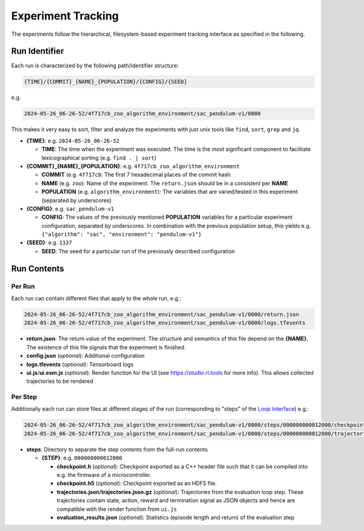 Experiment Tracking
===================================================

The experiments follow the hierarchical, filesystem-based experiment tracking interface as specified in the following.

Run Identifier
---------------

Each run is characterized by the following path/identifier structure:

.. code-block:: none

    {TIME}/{COMMIT}_{NAME}_{POPULATION}/{CONFIG}/{SEED}


e.g.

.. code-block:: none

    2024-05-26_06-26-52/4f717cb_zoo_algorithm_environment/sac_pendulum-v1/0000

This makes it very easy to sort, filter and analyze the experiments with just unix tools like ``find``, ``sort``, ``grep`` and ``jq``.

- **{TIME}**: e.g. ``2024-05-26_06-26-52``

  - **TIME**: The time when the experiment was executed. The time is the most significant component to facilitate lexicographical sorting (e.g. ``find . | sort``)

- **{COMMIT}_{NAME}_{POPULATION}**: e.g. ``4f717cb_zoo_algorithm_environment``

  - **COMMIT** (e.g. ``4f717cb``: The first 7 hexadecimal places of the commit hash

  - **NAME** (e.g. ``zoo``): Name of the experiment. The ``return.json`` should be in a consistent per **NAME**

  - **POPULATION** (e.g. ``algorithm_environment``): The variables that are varied/tested in this experiment (separated by underscores)

- **{CONFIG}**: e.g. ``sac_pendulum-v1``

  - **CONFIG**: The values of the previously mentioned **POPULATION** variables for a particular experiment configuration, separated by underscores. In combination with the previous population setup, this yields e.g. ``{"algorithm": "sac", "environment": "pendulum-v1"}``

- **{SEED}**: e.g. ``1337``

  - **SEED**: The seed for a particular run of the previously described configuration

Run Contents
------------

Per Run
~~~~~~~

Each run can contain different files that apply to the whole run, e.g.:

.. code-block:: none

    2024-05-26_06-26-52/4f717cb_zoo_algorithm_environment/sac_pendulum-v1/0000/return.json
    2024-05-26_06-26-52/4f717cb_zoo_algorithm_environment/sac_pendulum-v1/0000/logs.tfevents

- **return.json**: The return value of the experiment. The structure and semantics of this file depend on the **{NAME}**. The existence of this file signals that the experiment is finished.
- **config.json** (`optional`): Additional configuration
- **logs.tfevents** (`optional`): Tensorboard logs
- **ui.js**/**ui.esm.js** (`optional`): Render function for the UI (see https://studio.rl.tools for more info). This allows collected trajectories to be rendered

Per Step
~~~~~~~

Additionally each run can store files at different stages of the run (corresponding to "steps" of the `Loop Interface <https://docs.rl.tools/07-The%20Loop%20Interface.html>`_) e.g.:

.. code-block:: none

    2024-05-26_06-26-52/4f717cb_zoo_algorithm_environment/sac_pendulum-v1/0000/steps/000000000012000/checkpoint.h5
    2024-05-26_06-26-52/4f717cb_zoo_algorithm_environment/sac_pendulum-v1/0000/steps/000000000012000/trajectories.json

- **steps**: Directory to separate the step contents from the full-run contents

  - **{STEP}**: e.g. ``000000000012000``

    - **checkpoint.h** (`optional`): Checkpoint exported as a C++ header file such that it can be compiled into e.g. the firmware of a microcontroller.
    - **checkpoint.h5** (`optional`): Checkpoint exported as an HDF5 file.
    - **trajectories.json**/**trajectories.json.gz** (`optional`): Trajectories from the evaluation loop step. These trajectories contain state, action, reward and termination signal as JSON objects and hence are compatible with the render function from ``ui.js``
    - **evaluation_results.json** (`optional`): Statistics (episode length and return) of the evaluation step
